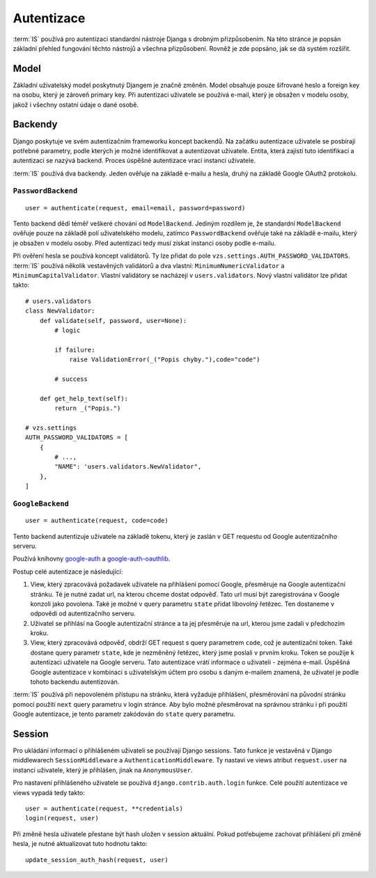 ***************************************
Autentizace
***************************************

:term:`IS` používá pro autentizaci standardní nástroje Djanga
s drobným přizpůsobením. Na této stránce je popsán základní přehled fungování
těchto nástrojů a všechna přizpůsobení. Rovněž je zde popsáno, jak se dá
systém rozšířit.

-----
Model
-----
Základní uživatelský model poskytnutý Djangem je značně změněn.
Model obsahuje pouze šifrované heslo a foreign key na osobu, který je zároveň primary key.
Při autentizaci uživatele se používá e-mail, který je obsažen v modelu osoby,
jakož i všechny ostatní údaje o dané osobě.

--------
Backendy
--------

Django poskytuje ve svém autentizačním frameworku koncept backendů.
Na začátku autentizace uživatele se posbírají potřebné parametry,
podle kterých je možné identifikovat a autentizovat uživatele.
Entita, která zajistí tuto identifikaci a autentizaci se nazývá backend.
Proces úspěšné autentizace vrací instanci uživatele.

:term:`IS` používá dva backendy. Jeden ověřuje na základě e-mailu a hesla,
druhý na základě Google OAuth2 protokolu.

``PasswordBackend``
^^^^^^^^^^^^^^^^^^^
::

    user = authenticate(request, email=email, password=password)

Tento backend dědí téměř veškeré chování od ``ModelBackend``.
Jediným rozdílem je, že standardní ``ModelBackend`` ověřuje pouze na základě polí
uživatelského modelu, zatímco ``PasswordBackend`` ověřuje také na základě e-mailu,
který je obsažen v modelu osoby.
Před autentizací tedy musí získat instanci osoby podle e-mailu.

Při ověření hesla se používá koncept validátorů. Ty lze přidat do pole
``vzs.settings.AUTH_PASSWORD_VALIDATORS``. :term:`IS` používá několik vestavěných
validátorů a dva vlastní: ``MinimumNumericValidator`` a ``MinimumCapitalValidator``.
Vlastní validátory se nacházejí v ``users.validators``. Nový vlastní validátor
lze přidat takto::

    # users.validators
    class NewValidator:
        def validate(self, password, user=None):
            # logic

            if failure:
                raise ValidationError(_("Popis chyby."),code="code")

            # success

        def get_help_text(self):
            return _("Popis.")

    # vzs.settings
    AUTH_PASSWORD_VALIDATORS = [
        {
            # ...,
            "NAME": 'users.validators.NewValidator",
        },
    ]

``GoogleBackend``
^^^^^^^^^^^^^^^^^
::

    user = authenticate(request, code=code)

Tento backend autentizuje uživatele na základě tokenu,
který je zaslán v GET requestu od Google autentizačního serveru.

Používá knihovny `google-auth <https://google-auth.readthedocs.io/en/latest/>`_
a `google-auth-oauthlib <https://google-auth-oauthlib.readthedocs.io/en/latest/>`_.

Postup celé autentizace je následující:

1.  View, který zpracovává požadavek uživatele na přihlášení pomocí Google,
    přesměruje na Google autentizační stránku. Té je nutné zadat url,
    na kterou chceme dostat odpověď. Tato url musí být zaregistrována
    v Google konzoli jako povolena. Také je možné v query parametru ``state``
    přidat libovolný řetězec. Ten dostaneme v odpovědi od autentizačního serveru.

2.  Uživatel se přihlásí na Google autentizační stránce a ta jej přesměruje
    na url, kterou jsme zadali v předchozím kroku.
    
3.  View, který zpracovává odpověď, obdrží GET request s query parametrem ``code``,
    což je autentizační token. Také dostane query parametr ``state``,
    kde je nezměněný řetězec, který jsme poslali v prvním kroku.
    Token se použije k autentizaci uživatele na Google serveru.
    Tato autentizace vrátí informace o uživateli - zejména e-mail.
    Úspěšná Google autentizace v kombinaci s uživatelským účtem
    pro osobu s daným e-mailem znamená,
    že uživatel je podle tohoto backendu autentizován.

:term:`IS` používá při nepovoleném přístupu na stránku, která vyžaduje přihlášení,
přesměrování na původní stránku pomocí použití
``next`` query parametru v login stránce.
Aby bylo možné přesměrovat na správnou stránku i při použití Google autentizace,
je tento parametr zakódován do ``state`` query parametru.

-------
Session
-------
Pro ukládání informací o přihlášeném uživateli se používají Django sessions.
Tato funkce je vestavěná v Django middlewarech ``SessionMiddleware``
a ``AuthenticationMiddleware``. Ty nastaví ve views atribut ``request.user``
na instanci uživatele, který je přihlášen, jinak na ``AnonymousUser``.

Pro nastavení přihlášeného uživatele se používá ``django.contrib.auth.login`` funkce.
Celé použití autentizace ve views vypadá tedy takto::
    
     user = authenticate(request, **credentials)
     login(request, user)

Při změně hesla uživatele přestane být hash uložen v session aktuální. Pokud potřebujeme
zachovat přihlášení při změně hesla, je nutné aktualizovat tuto hodnotu takto::

     update_session_auth_hash(request, user)
